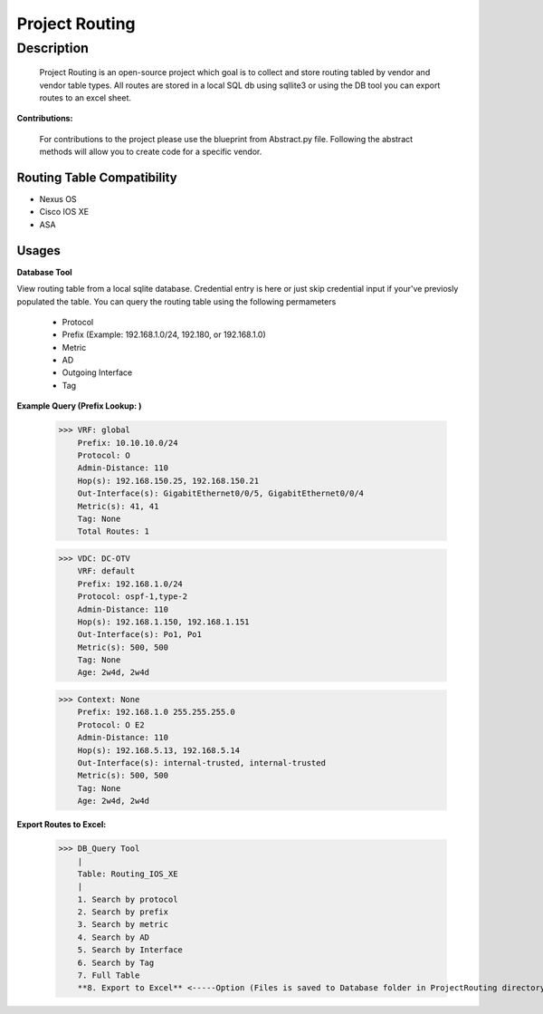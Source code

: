 Project Routing
==============
**Description**
--------------

  Project Routing is an open-source project which goal is to collect and store routing tabled by vendor and vendor table types. All routes are stored in a local SQL db
  using sqllite3 or using the DB tool you can export routes to an excel sheet.
  

**Contributions:**

  For contributions to the project please use the blueprint from Abstract.py file. Following the abstract methods will allow you to create code for a specific vendor.

Routing Table Compatibility
___________

+ Nexus OS
+ Cisco IOS XE
+ ASA

**Usages**
___________

**Database Tool** 

View routing table from a local sqlite database. Credential entry is here or just skip credential input if your've previosly populated the table. You can query the routing table using the following permameters

                    + Protocol
                    + Prefix (Example: 192.168.1.0/24, 192.180, or 192.168.1.0)
                    + Metric
                    + AD
                    + Outgoing Interface
                    + Tag

**Example Query (Prefix Lookup: )**

                    >>> VRF: global
                        Prefix: 10.10.10.0/24
                        Protocol: O
                        Admin-Distance: 110
                        Hop(s): 192.168.150.25, 192.168.150.21
                        Out-Interface(s): GigabitEthernet0/0/5, GigabitEthernet0/0/4
                        Metric(s): 41, 41
                        Tag: None
                        Total Routes: 1
                        
                    >>> VDC: DC-OTV
                        VRF: default
                        Prefix: 192.168.1.0/24
                        Protocol: ospf-1,type-2
                        Admin-Distance: 110
                        Hop(s): 192.168.1.150, 192.168.1.151
                        Out-Interface(s): Po1, Po1
                        Metric(s): 500, 500
                        Tag: None
                        Age: 2w4d, 2w4d
                        
                    >>> Context: None
                        Prefix: 192.168.1.0 255.255.255.0
                        Protocol: O E2
                        Admin-Distance: 110
                        Hop(s): 192.168.5.13, 192.168.5.14
                        Out-Interface(s): internal-trusted, internal-trusted
                        Metric(s): 500, 500
                        Tag: None
                        Age: 2w4d, 2w4d


**Export Routes to Excel:**
                  
                  >>> DB_Query Tool
                      |
                      Table: Routing_IOS_XE
                      |
                      1. Search by protocol
                      2. Search by prefix
                      3. Search by metric
                      4. Search by AD
                      5. Search by Interface
                      6. Search by Tag
                      7. Full Table
                      **8. Export to Excel** <-----Option (Files is saved to Database folder in ProjectRouting directory)
              

    
